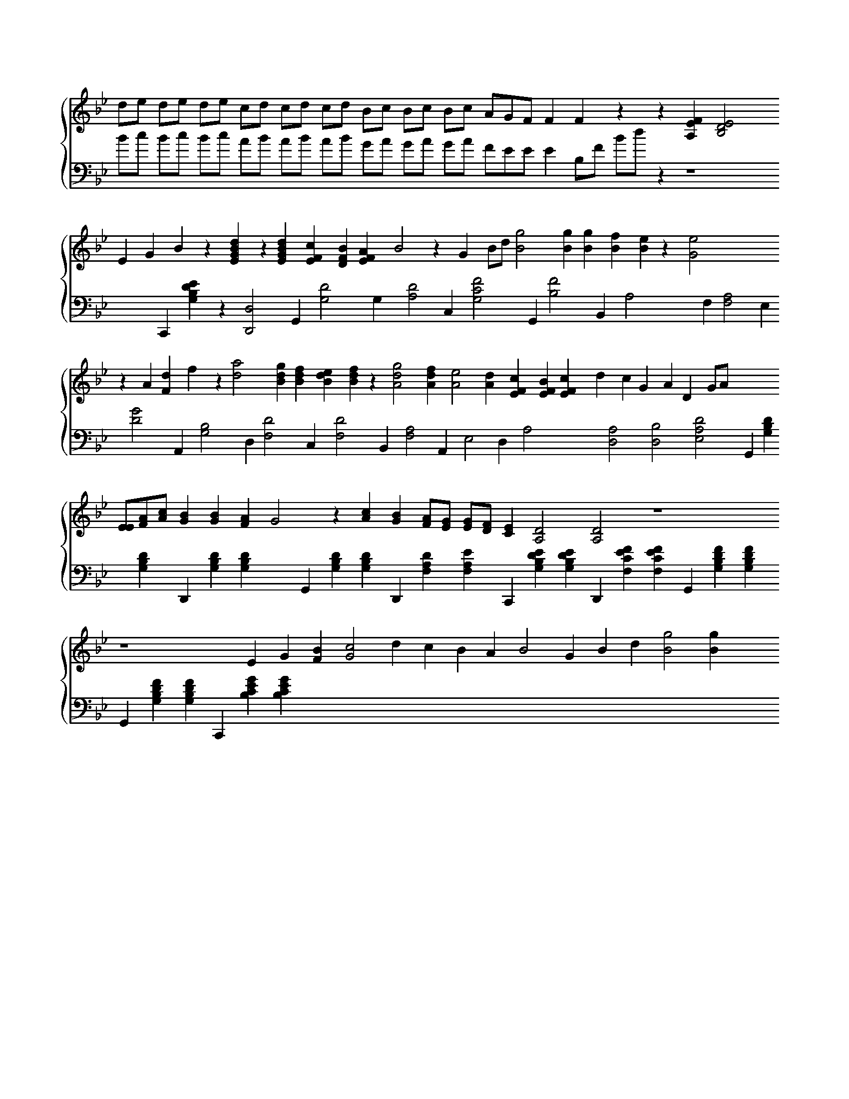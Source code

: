 X:1
K: Bb
%%score { V1 V2 }
V: V1 clef=treble
V: V2 clef=bass
M:none
,[V:V1]
 D'E' D'E' D'E' C'D' C'D' C'D' BC' BC' BC' AGF F2 F2 z2 z2 [EA,F]2 [EDB,]4 x
,[V:V2]
 BC' BC' BC' AB AB AB GA GA GA FEE E2 B,F BD' z2 z8 x2
,[V:V1]
 E2 G2 B2 z2 [ED'BG]2 z2 [EGBD']2 [EC'F]2 [DBF]2 [EFA]2 B4 z2 G2 BD' [G'B]4 [BG']2 [BG']2 [BF']2 [BE']2 z2 [GE']4 x4
,[V:V2]
 C,,2 [EG,B,D]2 z2 [D,,D,]4 G,,2 [DG,]4 G,2 [DA,]4 C,2 [CFG,]4 G,,2 [B,F]4 B,,2 A,4 x2
,[V:V1]
 z2 A2 [D'F]2 F'2 z2 [D'A']4 [BD'G']2 [D'F'B]2 [D'E'B]2 [D'F'B]2 z2 [D'AG']4 [AD'F']2 [E'A]4 [AD']2 [C'FE]2 [EBF]2 [FEC']2 D'2 C'2 G2 A2 D2 GA x4
,[V:V2]
 F,2 [A,F,]4 E,2 [DG]4 A,,2 [B,G,]4 D,2 [F,D]4 C,2 [F,D]4 B,,2 [A,F,]4 A,,2 E,4 D,2 A,4 x2
,[V:V1]
 [EE][AF][C'A] [GB]2 [BG]2 [AF]2 G4 z2 [AC']2 [BG]2 [AF][GE] [GE][FD] [CE]2 [A,D]4 [A,D]4 z8
,[V:V2]
 [A,D,]4 [B,D,]4 [E,A,D]4 G,,2 [DB,G,]2 [DG,B,]2 D,,2 [DB,G,]2 [B,DG,]2 x2
,[V:V1]
 z8 E2 G2 [BF]2 [C'G]4 D'2 C'2 B2 A2 B4 G2 B2 D'2 [G'B]4 [BG']2 x2
,[V:V2]
 G,,2 [B,DG,]2 [B,DG,]2 D,,2 [DF,A,]2 [A,F,E]2 C,,2 [G,EDB,]2 [DG,EB,]2 D,,2 [CF,EF]2 [CF,FE]2 G,,2 [B,G,FD]2 [B,DG,F]2 G,,2 [B,G,FD]2 [DG,B,F]2 C,,2 [B,CEG]2 [CB,EG]2
